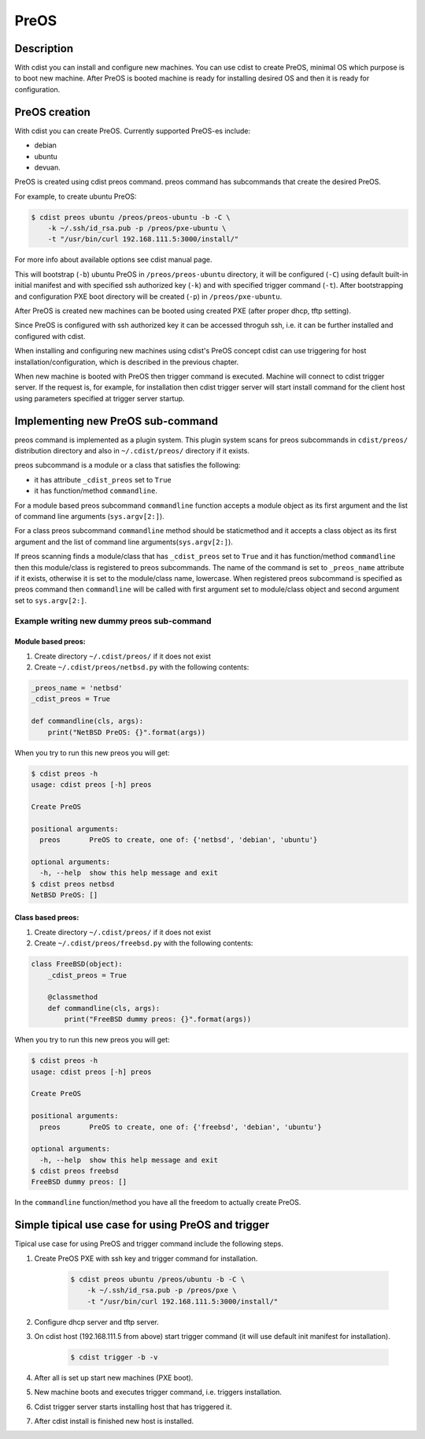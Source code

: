 PreOS
=====

Description
-----------
With cdist you can install and configure new machines. You can use cdist to
create PreOS, minimal OS which purpose is to boot new machine.
After PreOS is booted machine is ready for installing desired OS and
then it is ready for configuration.

PreOS creation
--------------
With cdist you can create PreOS.
Currently supported PreOS-es include:

* debian
* ubuntu
* devuan.

PreOS is created using cdist preos command. preos command has subcommands that
create the desired PreOS.

For example, to create ubuntu PreOS:

.. code-block:: sh

    $ cdist preos ubuntu /preos/preos-ubuntu -b -C \
        -k ~/.ssh/id_rsa.pub -p /preos/pxe-ubuntu \
        -t "/usr/bin/curl 192.168.111.5:3000/install/"

For more info about available options see cdist manual page.

This will bootstrap (``-b``) ubuntu PreOS in ``/preos/preos-ubuntu`` directory, it
will be configured (``-C``) using default built-in initial manifest and with
specified ssh authorized key (``-k``) and with specified trigger command (``-t``).
After bootstrapping and configuration PXE
boot directory will be created (``-p``) in ``/preos/pxe-ubuntu``.

After PreOS is created new machines can be booted using created PXE (after
proper dhcp, tftp setting).

Since PreOS is configured with ssh authorized key it can be accessed throguh
ssh, i.e. it can be further installed and configured with cdist.

When installing and configuring new machines using cdist's PreOS concept
cdist can use triggering for host installation/configuration, which is described
in the previous chapter.

When new machine is booted with PreOS then trigger command is executed.
Machine will connect to cdist trigger server. If the request is, for example,
for installation then cdist trigger server will start install command for the
client host using parameters specified at trigger server startup.

Implementing new PreOS sub-command
----------------------------------
preos command is implemented as a plugin system. This plugin system scans for
preos subcommands in ``cdist/preos/`` distribution directory and also in
``~/.cdist/preos/`` directory if it exists.

preos subcommand is a module or a class that satisfies the following:

* it has attribute ``_cdist_preos`` set to ``True``
* it has function/method ``commandline``.

For a module based preos subcommand ``commandline`` function accepts a module
object as its first argument and the list of command line
arguments (``sys.argv[2:]``).

For a class preos subcommand ``commandline`` method should be staticmethod and
it accepts a class object as its first argument and the list of command line
arguments(``sys.argv[2:]``).

If preos scanning finds a module/class that has ``_cdist_preos`` set
to ``True`` and it has function/method ``commandline`` then this module/class is
registered to preos subcommands. The name of the command is set to ``_preos_name``
attribute if it exists, otherwise it is set to the module/class name, lowercase.
When registered preos subcommand is specified as preos command then ``commandline``
will be called with first argument set to module/class object and second argument
set to ``sys.argv[2:]``.

Example writing new dummy preos sub-command
~~~~~~~~~~~~~~~~~~~~~~~~~~~~~~~~~~~~~~~~~~~
Module based preos:
^^^^^^^^^^^^^^^^^^^

#. Create directory ``~/.cdist/preos/`` if it does not exist
#. Create ``~/.cdist/preos/netbsd.py`` with the following contents:

.. code-block:: python

    _preos_name = 'netbsd'
    _cdist_preos = True

    def commandline(cls, args):
        print("NetBSD PreOS: {}".format(args))

When you try to run this new preos you will get:

.. code-block:: sh

    $ cdist preos -h
    usage: cdist preos [-h] preos

    Create PreOS

    positional arguments:
      preos       PreOS to create, one of: {'netbsd', 'debian', 'ubuntu'}

    optional arguments:
      -h, --help  show this help message and exit
    $ cdist preos netbsd
    NetBSD PreOS: []

Class based preos:
^^^^^^^^^^^^^^^^^^

#. Create directory ``~/.cdist/preos/`` if it does not exist
#. Create ``~/.cdist/preos/freebsd.py`` with the following contents:

.. code-block:: python

    class FreeBSD(object):
        _cdist_preos = True

        @classmethod
        def commandline(cls, args):
            print("FreeBSD dummy preos: {}".format(args))

When you try to run this new preos you will get:

.. code-block:: sh

    $ cdist preos -h
    usage: cdist preos [-h] preos

    Create PreOS

    positional arguments:
      preos       PreOS to create, one of: {'freebsd', 'debian', 'ubuntu'}

    optional arguments:
      -h, --help  show this help message and exit
    $ cdist preos freebsd
    FreeBSD dummy preos: []

In the ``commandline`` function/method you have all the freedom to actually create
PreOS.

Simple tipical use case for using PreOS and trigger
---------------------------------------------------
Tipical use case for using PreOS and trigger command include the following steps.

#. Create PreOS PXE with ssh key and trigger command for installation.

    .. code-block:: sh

        $ cdist preos ubuntu /preos/ubuntu -b -C \
            -k ~/.ssh/id_rsa.pub -p /preos/pxe \
            -t "/usr/bin/curl 192.168.111.5:3000/install/"

#. Configure dhcp server and tftp server.

#. On cdist host (192.168.111.5 from above) start trigger command (it will use
   default init manifest for installation).

    .. code-block:: sh

        $ cdist trigger -b -v

#. After all is set up start new machines (PXE boot).

#. New machine boots and executes trigger command, i.e. triggers installation.

#. Cdist trigger server starts installing host that has triggered it.

#. After cdist install is finished new host is installed.
